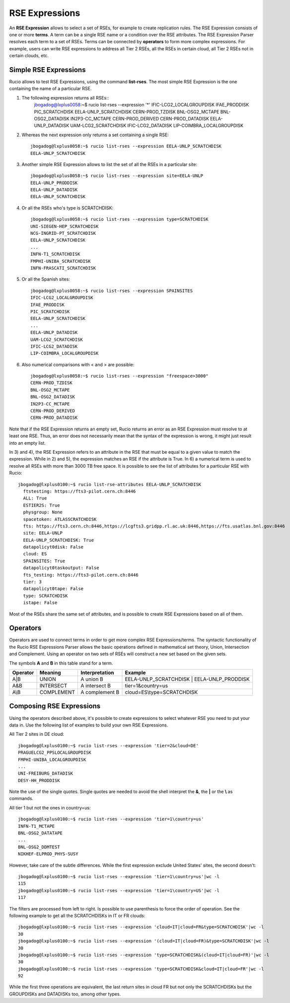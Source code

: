 ---------------
RSE Expressions
---------------

An **RSE Expression** allows to select a set of RSEs, for example to create replication rules.
The RSE Expression consists of one or more **terms**. A term can be a single RSE name or a condition over the RSE attributes.
The RSE Expression Parser resolves each term to a set of RSEs. Terms can be connected by **operators** to form more complex expressions.
For example, users can write RSE expressions to address all Tier 2 RSEs, all the RSEs in certain cloud, all Tier 2 RSEs not in certain clouds, etc.

^^^^^^^^^^^^^^^^^^^^^^
Simple RSE Expressions
^^^^^^^^^^^^^^^^^^^^^^
Rucio allows to test RSE Expressions, using the command **list-rses**. The most simple RSE Expression is the one containing the name of a particular RSE.

1) The following expression returns all RSEs::
     jbogadog@lxplus0058:~$ rucio list-rses --expression '*'
     IFIC-LCG2_LOCALGROUPDISK
     IFAE_PRODDISK
     PIC_SCRATCHDISK
     EELA-UNLP_SCRATCHDISK
     CERN-PROD_TZDISK
     BNL-OSG2_MCTAPE
     BNL-OSG2_DATADISK
     IN2P3-CC_MCTAPE
     CERN-PROD_DERIVED
     CERN-PROD_DATADISK
     EELA-UNLP_DATADISK
     UAM-LCG2_SCRATCHDISK
     IFIC-LCG2_DATADISK
     LIP-COIMBRA_LOCALGROUPDISK

2) Whereas the next expression only returns a set containing a single RSE::

    jbogadog@lxplus0058:~$ rucio list-rses --expression EELA-UNLP_SCRATCHDISK
    EELA-UNLP_SCRATCHDISK

3) Another simple RSE Expression allows to list the set of all the RSEs in a particular site::

    jbogadog@lxplus0058:~$ rucio list-rses --expression site=EELA-UNLP
    EELA-UNLP_PRODDISK
    EELA-UNLP_DATADISK
    EELA-UNLP_SCRATCHDISK

4) Or all the RSEs who's type is SCRATCHDISK::

    jbogadog@lxplus0058:~$ rucio list-rses --expression type=SCRATCHDISK
    UNI-SIEGEN-HEP_SCRATCHDISK
    NCG-INGRID-PT_SCRATCHDISK
    EELA-UNLP_SCRATCHDISK
    ...
    INFN-T1_SCRATCHDISK
    FMPHI-UNIBA_SCRATCHDISK
    INFN-FRASCATI_SCRATCHDISK

5) Or all the Spanish sites::

    jbogadog@lxplus0058:~$ rucio list-rses --expression SPAINSITES
    IFIC-LCG2_LOCALGROUPDISK
    IFAE_PRODDISK
    PIC_SCRATCHDISK
    EELA-UNLP_SCRATCHDISK
    ...
    EELA-UNLP_DATADISK
    UAM-LCG2_SCRATCHDISK
    IFIC-LCG2_DATADISK
    LIP-COIMBRA_LOCALGROUPDISK

6) Also numerical comparisons with < and > are possible::

     jbogadog@lxplus0058:~$ rucio list-rses --expression "freespace>3000"
     CERN-PROD_TZDISK
     BNL-OSG2_MCTAPE
     BNL-OSG2_DATADISK
     IN2P3-CC_MCTAPE
     CERN-PROD_DERIVED
     CERN-PROD_DATADISK

Note that if the RSE Expression returns an empty set, Rucio returns an error as an RSE Expression must resolve to at least one RSE. Thus, an error does not necessarily mean that the syntax of the expression is wrong, it might just result into an empty list.

In 3) and 4), the RSE Expression refers to an attribute in the RSE that must be equal to a given value to match the expression.
While in 2) and 5), the expression matches an RSE if the attribute is True. In 6) a numerical term is used to resolve all RSEs with more than 3000 TB free space.
It is possible to see the list of attributes for a particular RSE with Rucio::

  jbogadog@lxplus0100:~$ rucio list-rse-attributes EELA-UNLP_SCRATCHDISK
    ftstesting: https://fts3-pilot.cern.ch:8446
    ALL: True
    ESTIER2S: True
    physgroup: None
    spacetoken: ATLASSCRATCHDISK
    fts: https://fts3.cern.ch:8446,https://lcgfts3.gridpp.rl.ac.uk:8446,https://fts.usatlas.bnl.gov:8446
    site: EELA-UNLP
    EELA-UNLP_SCRATCHDISK: True
    datapolicyt0disk: False
    cloud: ES
    SPAINSITES: True
    datapolicyt0taskoutput: False
    fts_testing: https://fts3-pilot.cern.ch:8446
    tier: 3
    datapolicyt0tape: False
    type: SCRATCHDISK
    istape: False

Most of the RSEs share the same set of attributes, and is possible to create RSE Expressions based on all of them.

^^^^^^^^^
Operators
^^^^^^^^^

Operators are used to connect terms in order to get more complex RSE Expressions/terms.
The syntactic functionality of the Rucio RSE Expressions Parser allows the basic operations defined in
mathematical set theory, Union, Intersection and Complement.
Using an operator on two sets of RSEs will construct a new set based on the given sets.

The symbols **A** and **B** in this table stand for a term.

========  ==========  ==============  ==========================================
Operator  Meaning     Interpretation  Example
========  ==========  ==============  ==========================================
A|B       UNION       A union B       EELA-UNLP_SCRATCHDISK | EELA-UNLP_PRODDISK
A&B       INTERSECT   A intersect B   tier=1&country=us
A\\B      COMPLEMENT  A complement B  cloud=ES\\type=SCRATCHDISK
========  ==========  ==============  ==========================================


^^^^^^^^^^^^^^^^^^^^^^^^^
Composing RSE Expressions
^^^^^^^^^^^^^^^^^^^^^^^^^

Using the operators described above, it's possible to create expressions to select whatever RSE you need to put your data in.
Use the following list of examples to build your own RSE Expressions.

All Tier 2 sites in DE cloud::

    jbogadog@lxplus0100:~$ rucio list-rses --expression 'tier=2&cloud=DE'
    PRAGUELCG2_PPSLOCALGROUPDISK
    FMPHI-UNIBA_LOCALGROUPDISK
    ...
    UNI-FREIBURG_DATADISK
    DESY-HH_PRODDISK

Note the use of the single quotes. Single quotes are needed to avoid the shell interpret the **&**, the **|** or the **\\** as commands.

All tier 1 but not the ones in country=us::

    jbogadog@lxplus0100:~$ rucio list-rses --expression 'tier=1\country=us'
    INFN-T1_MCTAPE
    BNL-OSG2_DATATAPE
    ...
    BNL-OSG2_DDMTEST
    NIKHEF-ELPROD_PHYS-SUSY

However, take care of the subtle differences. While the first expression exclude United States' sites, the second doesn't::

    jbogadog@lxplus0100:~$ rucio list-rses --expression 'tier=1\country=us'|wc -l
    115
    jbogadog@lxplus0100:~$ rucio list-rses --expression 'tier=1\country=US'|wc -l
    117

The filters are processed from left to right. Is possible to use parenthesis to force the order of operation.
See the following example to get all the SCRATCHDISKs in IT or FR clouds::

    jbogadog@lxplus0100:~$ rucio list-rses --expression 'cloud=IT|cloud=FR&type=SCRATCHDISK'|wc -l
    30
    jbogadog@lxplus0100:~$ rucio list-rses --expression '(cloud=IT|cloud=FR)&type=SCRATCHDISK'|wc -l
    30
    jbogadog@lxplus0100:~$ rucio list-rses --expression 'type=SCRATCHDISK&(cloud=IT|cloud=FR)'|wc -l
    30
    jbogadog@lxplus0100:~$ rucio list-rses --expression 'type=SCRATCHDISK&cloud=IT|cloud=FR'|wc -l
    92

While the first three operations are equivalent, the last return sites in cloud FR but not only the SCRATCHDISKs but the GROUPDISKs and DATADISKs too, among other types.
